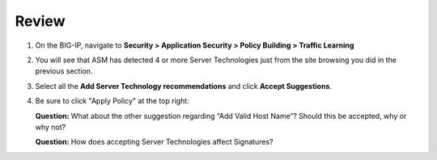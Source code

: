 Review
~~~~~~~~~~~~~~~~~~~~~~~~~~

#. On the BIG-IP, navigate to **Security > Application Security > Policy Building > Traffic Learning**

#. You will see that ASM has detected 4 or more Server Technologies just from the site browsing you did in the previous section.

   .. image:: /_static/class1/image22.png
     :width: 6.50000in
     :height: 2.36458in

#. Select all the **Add Server Technology recommendations** and click **Accept Suggestions**.

#. Be sure to click "Apply Policy" at the top right:

   .. image:: /_static/class1/image23.png
     :width: 5.63131in
     :height: 2.39391in

   **Question:** What about the other suggestion regarding “Add Valid Host Name”? Should this be accepted, why or why not?

   **Question:** How does accepting Server Technologies affect Signatures?
